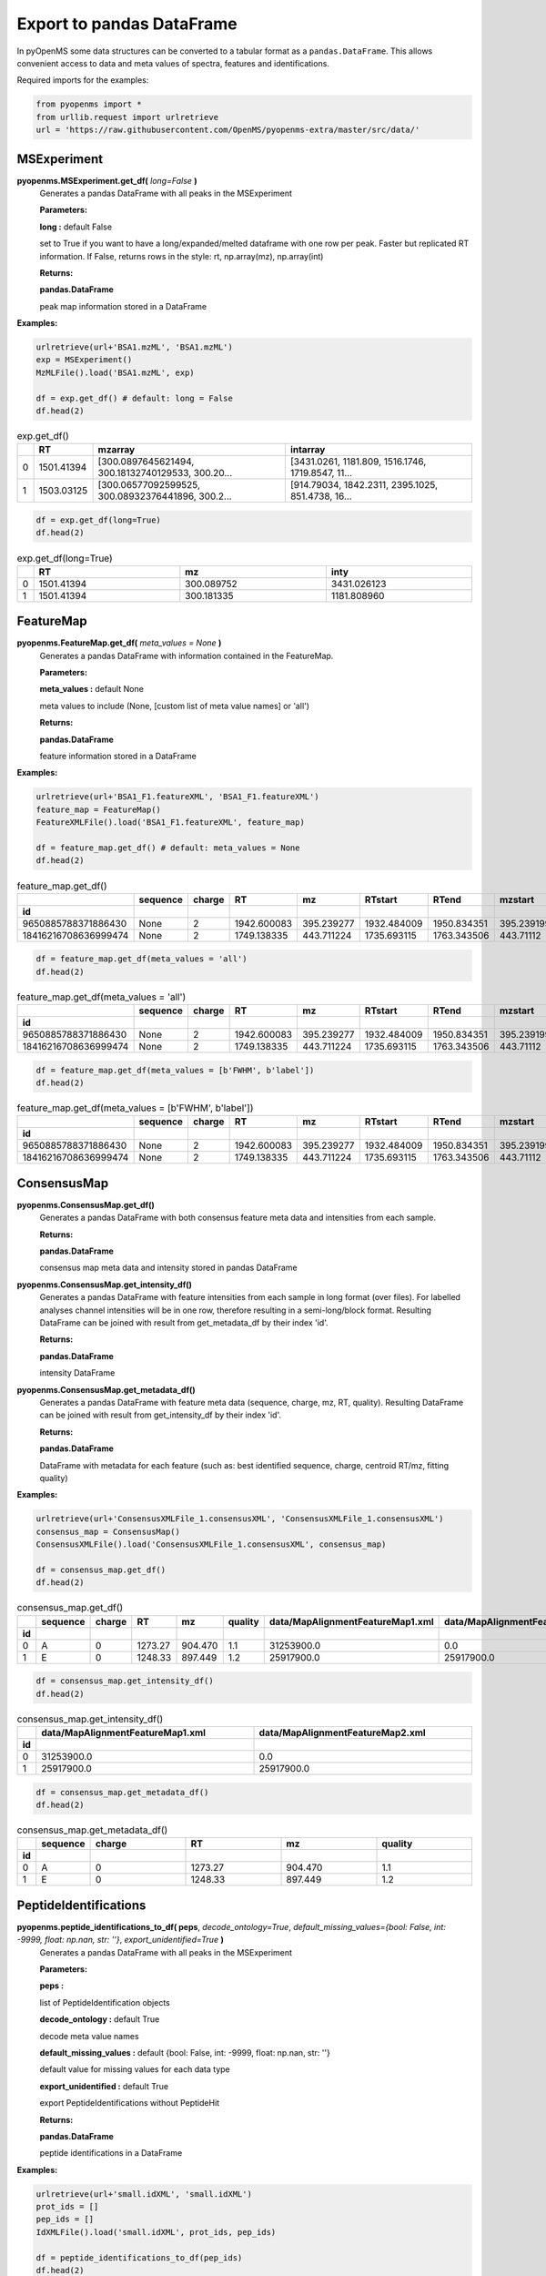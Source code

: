 Export to pandas DataFrame
==========================

In pyOpenMS some data structures can be converted to a tabular format as a ``pandas.DataFrame``. This allows convenient access to data and meta values of spectra, features and identifications.

Required imports for the examples:

.. code-block:: python

    from pyopenms import *
    from urllib.request import urlretrieve
    url = 'https://raw.githubusercontent.com/OpenMS/pyopenms-extra/master/src/data/'

MSExperiment
************

**pyopenms.MSExperiment.get_df(** *long=False* **)**
        Generates a pandas DataFrame with all peaks in the MSExperiment

        **Parameters:**

        **long :** default False
        
        set to True if you want to have a long/expanded/melted dataframe with one row per peak. Faster but
        replicated RT information. If False, returns rows in the style: rt, np.array(mz), np.array(int)
        
        **Returns:**

        **pandas.DataFrame** 
        
        peak map information stored in a DataFrame

**Examples:**

.. code-block:: python

    urlretrieve(url+'BSA1.mzML', 'BSA1.mzML')
    exp = MSExperiment()
    MzMLFile().load('BSA1.mzML', exp)

    df = exp.get_df() # default: long = False
    df.head(2)
    
.. csv-table:: exp.get_df()
   :widths: 2 10 50 50
   :header: ,"RT", "mzarray", "intarray"

   "0",	"1501.41394", "[300.0897645621494, 300.18132740129533, 300.20...",	"[3431.0261, 1181.809, 1516.1746, 1719.8547, 11..."
   "1", "1503.03125", "[300.06577092599525, 300.08932376441896, 300.2...",	"[914.79034, 1842.2311, 2395.1025, 851.4738, 16..." 


.. code-block:: python

    df = exp.get_df(long=True)
    df.head(2)

.. csv-table:: exp.get_df(long=True)
   :widths: 2 20 20 20
   :header: , "RT",	"mz", "inty"

   "0", "1501.41394", "300.089752",	"3431.026123"
   "1",	"1501.41394",	"300.181335",	"1181.808960"

FeatureMap
**********

**pyopenms.FeatureMap.get_df(** *meta_values = None* **)**
        Generates a pandas DataFrame with information contained in the FeatureMap.

        **Parameters:**

        **meta_values :** default None
        
        meta values to include (None, [custom list of meta value names] or 'all')
        
        **Returns:**

        **pandas.DataFrame** 
        
        feature information stored in a DataFrame

**Examples:**

.. code-block:: python

    urlretrieve(url+'BSA1_F1.featureXML', 'BSA1_F1.featureXML')
    feature_map = FeatureMap()
    FeatureXMLFile().load('BSA1_F1.featureXML', feature_map)

    df = feature_map.get_df() # default: meta_values = None
    df.head(2)
    
.. csv-table:: feature_map.get_df()
   :widths: 2 20 5 20 20 20 20 20 20 20 20
   :header: 	, "sequence",	"charge",	"RT",	"mz",	"RTstart",	"RTend",	"mzstart",	"mzend",	"quality",	"intensity"
            "id"

   "9650885788371886430",	"None",	"2",	"1942.600083",	"395.239277",	"1932.484009",	"1950.834351",	"395.239199",	"397.245758",	"0.808494",	"157572000.0"
   "18416216708636999474",	"None",	"2",	"1749.138335",	"443.711224",	"1735.693115",	"1763.343506",	"443.71112",	"445.717531",	"0.893553",	"54069300.0"


.. code-block:: python

    df = feature_map.get_df(meta_values = 'all')
    df.head(2)

.. csv-table:: feature_map.get_df(meta_values = 'all')
   :widths: 2 20 5 20 20 20 20 20 20 20 20 20 20 20 20 20 20
   :header: 	, "sequence",	"charge",	"RT",	"mz",	"RTstart",	"RTend",	"mzstart",	"mzend",	"quality",	"intensity", "FWHM", "spectrum_index", "spectrum_native_id", "label", "score_correlation",	"score_fit"
            "id"

   "9650885788371886430",	"None",	"2",	"1942.600083",	"395.239277",	"1932.484009",	"1950.834351",	"395.239199",	"397.245758",	"0.808494",	"157572000.0", "10.061090",	"259",	"spectrum=1270",	"168",	"0.989969",	"0.660286"
   "18416216708636999474",	"None",	"2",	"1749.138335",	"443.711224",	"1735.693115",	"1763.343506",	"443.71112",	"445.717531",	"0.893553",	"54069300.0", "14.156094",	"156",	"spectrum=1167",	"169",	"0.999002",	"0.799234"

.. code-block:: python

    df = feature_map.get_df(meta_values = [b'FWHM', b'label'])
    df.head(2)

.. csv-table:: feature_map.get_df(meta_values = [b'FWHM', b'label'])
   :widths: 2 20 5 20 20 20 20 20 20 20 20 20 20
   :header: 	, "sequence",	"charge",	"RT",	"mz",	"RTstart",	"RTend",	"mzstart",	"mzend",	"quality",	"intensity", "FWHM", "label"
            "id"

   "9650885788371886430",	"None",	"2",	"1942.600083",	"395.239277",	"1932.484009",	"1950.834351",	"395.239199",	"397.245758",	"0.808494",	"157572000.0", "10.061090", "168"
   "18416216708636999474",	"None",	"2",	"1749.138335",	"443.711224",	"1735.693115",	"1763.343506",	"443.71112",	"445.717531",	"0.893553",	"54069300.0", "14.156094",	"169"

ConsensusMap
************

**pyopenms.ConsensusMap.get_df()**
        Generates a pandas DataFrame with both consensus feature meta data and intensities from each sample.

        **Returns:**

        **pandas.DataFrame** 
        
        consensus map meta data and intensity stored in pandas DataFrame

**pyopenms.ConsensusMap.get_intensity_df()**
        Generates a pandas DataFrame with feature intensities from each sample in long format (over files).
        For labelled analyses channel intensities will be in one row, therefore resulting in a semi-long/block format.
        Resulting DataFrame can be joined with result from get_metadata_df by their index 'id'.

        **Returns:**

        **pandas.DataFrame** 
        
        intensity DataFrame

**pyopenms.ConsensusMap.get_metadata_df()**
        Generates a pandas DataFrame with feature meta data (sequence, charge, mz, RT, quality).
        Resulting DataFrame can be joined with result from get_intensity_df by their index 'id'.

        **Returns:**

        **pandas.DataFrame** 
        
        DataFrame with metadata for each feature (such as: best identified sequence, charge, centroid RT/mz, fitting quality)

**Examples:**

.. code-block:: python

    urlretrieve(url+'ConsensusXMLFile_1.consensusXML', 'ConsensusXMLFile_1.consensusXML')
    consensus_map = ConsensusMap()
    ConsensusXMLFile().load('ConsensusXMLFile_1.consensusXML', consensus_map)

    df = consensus_map.get_df()
    df.head(2)
    
.. csv-table:: consensus_map.get_df()
   :widths: 2 10 20 20 20 20 30 30
   :header:     , "sequence",	"charge",	"RT",	"mz",	"quality",	"data/MapAlignmentFeatureMap1.xml",	"data/MapAlignmentFeatureMap2.xml"
            "id"

   "0",	"A",	"0",	"1273.27",	"904.470",	"1.1",	"31253900.0",	"0.0"
   "1",	"E",	"0",	"1248.33",	"897.449",	"1.2",	"25917900.0",	"25917900.0"

.. code-block:: python

    df = consensus_map.get_intensity_df()
    df.head(2)

.. csv-table:: consensus_map.get_intensity_df()
   :widths: 2 30 30
   :header:     , "data/MapAlignmentFeatureMap1.xml",	"data/MapAlignmentFeatureMap2.xml"
            "id"

   "0",	"31253900.0",	"0.0"
   "1",	"25917900.0",	"25917900.0"

.. code-block:: python

    df = consensus_map.get_metadata_df()
    df.head(2)

.. csv-table:: consensus_map.get_metadata_df()
   :widths: 2 10 20 20 20 20
   :header:     , "sequence",	"charge",	"RT",	"mz",	"quality"
            "id"

   "0",	"A",	"0",	"1273.27",	"904.470",	"1.1"
   "1",	"E",	"0",	"1248.33",	"897.449",	"1.2"

PeptideIdentifications
**********************

**pyopenms.peptide_identifications_to_df( peps**, *decode_ontology=True*, *default_missing_values={bool: False, int: -9999, float: np.nan, str: ''}*, *export_unidentified=True* **)**
        Generates a pandas DataFrame with all peaks in the MSExperiment

        **Parameters:**

        **peps :** 
        
        list of PeptideIdentification objects

        **decode_ontology :** default True
        
        decode meta value names

        **default_missing_values :** default {bool: False, int: -9999, float: np.nan, str: ''}
        
        default value for missing values for each data type

        **export_unidentified :** default True
        
        export PeptideIdentifications without PeptideHit
        
        **Returns:**

        **pandas.DataFrame** 
        
        peptide identifications in a DataFrame

**Examples:**

.. code-block:: python

    urlretrieve(url+'small.idXML', 'small.idXML')
    prot_ids = []
    pep_ids = []
    IdXMLFile().load('small.idXML', prot_ids, pep_ids)

    df = peptide_identifications_to_df(pep_ids)
    df.head(2)
    
.. csv-table:: peptide_identifications_to_df(pep_ids)
   :widths: 2 20 10 20 20 10 20 20 20 20 20 20 20 20 20 20
   :header: , "id",	"RT",	"mz",	"q-value",	"charge",	"protein_accession",	"start",	"end",	"NuXL:z2 mass",	"NuXL:z3 mass",	"...", "CountSequenceCharges",	"NuXL:marker_ions_score",	"NuXL:pl_MIC",	"NuXL:MIC"

    "0",	"OpenNuXL_2019-12-04T16:39:43_1021782429466859437",	"900.425415",	"414.730865",	"0.368649",	"4",	"DECOY_sp|Q86UQ0|ZN589_HUMAN",	"255",	"267",	"828.458069",	"552.641113",	"...", "1",	"0.0",	"0.0",	"0.154000"
